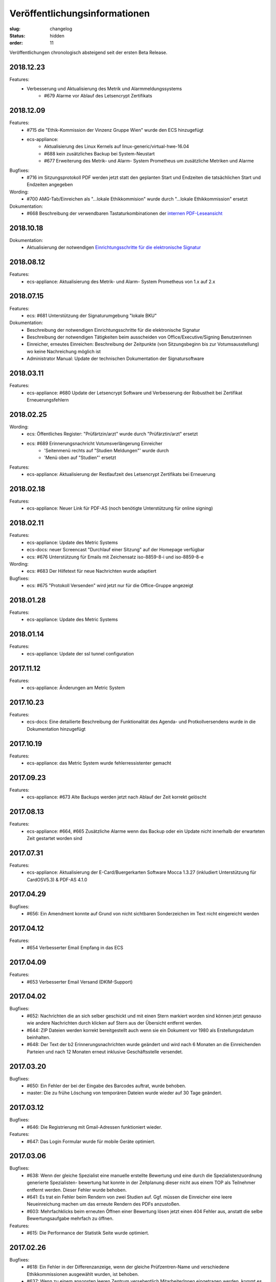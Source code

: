 Veröffentlichungsinformationen
==============================

:slug: changelog
:status: hidden
:order: 11

Veröffentlichungen chronologisch absteigend seit der ersten Beta Release.

2018.12.23
----------

Features:
  + Verbesserung und Aktualisierung des Metrik und Alarmmeldungssystems
      + #679 Alarme vor Ablauf des Letsencrypt Zertifikats


2018.12.09
----------

Features:
  + #715 die "Ethik-Kommission der Vinzenz Gruppe Wien" wurde den ECS hinzugefügt
  + ecs-appliance:
      + Aktualisierung des Linux Kernels auf linux-generic/virtual-hwe-16.04
      + #688 kein zusätzliches Backup bei System-Neustart
      + #677 Erweiterung des Metrik- und Alarm- System Prometheus um zusätzliche Metriken und Alarme

Bugfixes:
  + #716 im Sitzungsprotokoll PDF werden jetzt statt den geplanten Start und Endzeiten die tatsächlichen Start und Endzeiten angegeben

Wording:
  + #700 AMG-Tab/Einreichen als "...lokale Ethikkommision" wurde durch "...lokale Ethikkommission" ersetzt

Dokumentation:
  + #668 Beschreibung der verwendbaren Tastaturkombinationen der `internen PDF-Leseansicht <https://ecs-org.github.io/ecs-docs/user-manual-de/usage/pdfviewer.html>`_

2018.10.18
----------

Dokumentation:
  + Aktualisierung der notwendigen `Einrichtungsschritte für die elektronische Signatur <https://ecs-org.github.io/ecs-docs/user-manual-de/commission/signature.html>`_


2018.08.12
----------

Features:
  + ecs-appliance: Aktualisierung des Metrik- und Alarm- System Prometheus von 1.x auf 2.x
  

2018.07.15
----------

Features:
  + ecs: #681 Unterstützung der Signaturumgebung "lokale BKU" 

Dokumentation:
  + Beschreibung der notwendigen Einrichtungsschritte für die elektronische Signatur
  + Beschreibung der notwendigen Tätigkeiten beim ausscheiden von Office/Executive/Signing Benutzerinnen 
  + Einreicher, erneutes Einreichen: Beschreibung der Zeitpunkte (von Sitzungsbeginn bis zur Votumsausstellung) wo keine Nachreichung möglich ist
  + Administrator Manual: Update der technischen Dokumentation der Signatursoftware

  
2018.03.11
----------

Features:
  + ecs-appliance: #680 Update der Letsencrypt Software und Verbesserung der Robustheit bei Zertifikat Erneuerungsfehlern


2018.02.25
----------

Wording:
  + ecs: Öffentliches Register: "Prüfärtzin/arzt" wurde durch "Prüfärztin/arzt" ersetzt
  + ecs: #689 Erinnerungsnachricht Votumsverlängerung Einreicher
      + 'Seitenmenü rechts auf "Studien Meldungen"' wurde durch
      + 'Menü oben auf "Studien"' ersetzt

Features:
  + ecs-appliance: Aktualisierung der Restlaufzeit des Letsencrypt Zertifikats bei Erneuerung


2018.02.18
----------

Features:
  + ecs-appliance: Neuer Link für PDF-AS (noch benötigte Unterstützung für online signing)


2018.02.11
----------

Features:
  + ecs-appliance: Update des Metric Systems
  + ecs-docs: neuer Screencast "Durchlauf einer Sitzung" auf der Homepage verfügbar
  + ecs: #676 Unterstützung für Emails mit Zeichensatz iso-8859-8-i und iso-8859-8-e

Wording: 
  + ecs: #683 Der Hilfetext für neue Nachrichten wurde adaptiert

Bugfixes: 
  + ecs: #675 "Protokoll Versenden" wird jetzt nur für die Office-Gruppe angezeigt
  
2018.01.28
----------

Features:
  + ecs-appliance: Update des Metric Systems
  
2018.01.14
----------

Features:
  + ecs-appliance: Update der ssl tunnel configuration

2017.11.12
----------

Features:
  + ecs-appliance: Änderungen am Metric System

2017.10.23
----------

Features:
  + ecs-docs: Eine detailierte Beschreibung der Funktionalität des Agenda- und Protkollversendens wurde in die Dokumentation hinzugefügt
    
2017.10.19
----------

Features:
  + ecs-appliance: das Metric System wurde fehlerressistenter gemacht

2017.09.23
----------

Features:
  + ecs-appliance: #673 Alte Backups werden jetzt nach Ablauf der Zeit korrekt gelöscht

2017.08.13
---------- 

Features:
  + ecs-appliance: #664, #665 Zusätzliche Alarme wenn das Backup oder ein Update nicht innerhalb der erwarteten Zeit gestartet worden sind

2017.07.31
----------

Features:
  + ecs-appliance: Aktualisierung der E-Card/Buergerkarten Software Mocca 1.3.27 (inkludiert Unterstützung für CardOSV5.3) & PDF-AS 4.1.0 

2017.04.29
----------

Bugfixes:
  + #656: Ein Amendment konnte auf Grund von nicht sichtbaren Sonderzeichen im Text nicht eingereicht werden
  
2017.04.12
----------

Features:
  + #654 Verbesserter Email Empfang in das ECS

2017.04.09
----------

Features:
  + #653 Verbesserter Email Versand (DKIM-Support)

2017.04.02
----------

Bugfixes:
  + #652: Nachrichten die an sich selber geschickt und mit einen Stern
    markiert worden sind können jetzt genauso wie andere Nachrichten
    durch klicken auf Stern aus der Übersicht entfernt werden.
  + #644: ZIP Dateien werden korrekt bereitgestellt auch wenn sie ein
    Dokument vor 1980 als Erstellungsdatum beinhalten.
  + #648: Der Text der b2 Erinnerungsnachrichten wurde geändert und
    wird nach 6 Monaten an die Einreichenden Parteien und nach 12
    Monaten erneut inklusive Geschäftsstelle versendet.

2017.03.20
----------

Bugfixes:
  + #650: Ein Fehler der bei der Eingabe des Barcodes auftrat, 
    wurde behoben.
  + master: Die zu frühe Löschung von temporären Dateien wurde wieder
    auf 30 Tage geändert.

2017.03.12
----------

Bugfixes:
  + #646: Die Registrierung mit Gmail-Adressen funktioniert wieder.
Features:
  + #647: Das Login Formular wurde für mobile Geräte optimiert.


2017.03.06
----------

Bugfixes:
  + #638: Wenn der gleiche Spezialist eine manuelle erstellte Bewertung
    und eine durch die Spezialistenzuordnung generierte Spezialisten-
    bewertung hat konnte in der Zeitplanung dieser nicht aus einem TOP
    als Teilnehmer entfernt werden. Dieser Fehler wurde behoben.
  + #641: Es trat ein Fehler beim Rendern von zwei Studien auf. 
    Ggf. müssen die Einreicher eine leere Neueinreichung machen um das
    erneute Rendern des PDFs anzustoßen.
  + #603: Mehrfachklicks beim erneuten Öffnen einer Bewertung lösen
    jetzt einen 404 Fehler aus, anstatt die selbe Bewertungsaufgabe 
    mehrfach zu öffnen.

Features:
  + #615: Die Performance der Statistik Seite wurde optimiert.


2017.02.26
----------

Bugfixes:
  + #618: Ein Fehler in der Differenzanzeige, wenn der gleiche
    Prüfzentren-Name und verschiedene Ethikkommissionen ausgewählt
    wurden, ist behoben.
  + #637: Wenn zu einem ansonsten leeren Zentrum versehentlich
    MitarbeiterInnen eingetragen werden, kommt es zu keinem Fehler mehr.

Features:
  + #488: In Ansicht aller Nachrichten können jetzt Nachrichten nach
    Schlüsselwörter wie Betreff, Ab-/Sender, EK-Nummer und Gesamtinhalt
    der Nachrichten durchsucht werden.
  + #579: Im Generel Status Reiter wird jetzt für Lokale AMG als Phase
    "Unbekannt (lokale EK)" anstatt "abgelaufen" oder "aktiv" angezeigt.
  + #630: Es wurden Fragebogen, Unterschriftenseite, Gebrauchsanweisung
    und Konformitätserklärung als Dokumententyp hinzugefügt.
  + #631: Die Benutzergruppe "EC-Executive Board Member" wurde zum
    besseren Verständnis in "EC-Executive" umbenannt.
  + #540: Für interne Benutzer wird der Einreicher als erstes im Feld
    "beteiligte Parteien" bei einer neuen Nachricht angezeigt.
  + #623: Für interne Benutzer wird das Feld "beteiligte Parteien" beim
    Erstellen einer neuen Nachricht vorausgewählt.
  + #565: Im Votumsarbeitsablauf ist das Häkchen bei "Korrektur gelesen
    und gültig" jetzt immer ungesetzt.
  + #609: Die Sitzungsübersichtseite wurde neu gestaltet.
  + #606: Der Top und Einreichungen Reiter in Sitzungen wurde zusammen
    gefügt und jetzt werden alle benötigten Informationen im
    Einreichungen Reiter angezeigt. 
  + #575: Sicherheit: Das verändern der Sitzungsplanung ist bei
    gestarteter Sitzung nicht möglich.
  + #640: Die Suche nach einem TOP im Suchfeld im Sitzungseditor
    funktioniert jetzt auch mit Eingabe von "TOP x" und nicht nur wie
    vorher mit "TOPx".

Wording:
  + Bei manuellen TOPs im Sitzungseditor wurde der doppelt angezeigte Titel entfernt.
  
2017.02.17
----------

Bugfixes:
  + #629: Der Fehler, dass die Studien wo Zeiteinschränkungen in der
    Zeitplanung nicht rot angezeigt werden, wurde behoben.
  + #614: Die Sitzungsübersicht Anzeige springt nicht mehr mehrere
    Zeilen nach unten.
  + #604: Bewertungen die mittels Doppelklick zwei mal neu geöffnet
    werden, lösen jetzt nur noch eine erneute Öffnung aus.
  + #593: Ein Darstellungsproblem für Benutzer die ein neues Zertifikat
    bekommen und gleichzeitig als verhindert markiert sind wurde behoben.
  + #613: Der Notizblock speichert jetzt automatisch den Inhalt wenn er
    durch ein Neuladen der Seite (z.B.: Abschließen einer Aufgabe)
    geschlossen wird.

Features:
  + #621: In der Dokumentenansicht wird für interne Benutzer Version und
    Datum in der Tabbenennung als erstes gereiht.
  + #578: Alle Bewertungen haben jetzt ein PDF das heruntergeladen
    werden kann.
  + #597: Die Perfomance der Meldungserstellung "Zentrum schließen"
    wurde optimiert
  + #616: Im Zentren Reiter werden die Zentren in Unterreitern
    dargestellt. Geschlossene Zentren werden jetzt ausgegraut dargestellt.
    Die Unterreiter der einzelnen Zentren tragen jetzt automatisch den Namen
    vom Feld "Prüfzentrum".
  + #619: Die Farbe des Buttons "Fertig" in Meldungsbewertung Office
    wurde wurde grün hinterlegt um die gleiche Farbgebung wie bei den
    anderen Aufgaben zu haben.

Wording:
  + #608:
      + "Substantial" wurde durch "Substantiell" und "Meeting" durch
        "Sitzung" in der Leseansicht von Meldungen ersetzt.
      + In der Nachrichten Ansicht wurde ein Tippfehler "... schreiben
        sie ..." zu  "... schreiben Sie ..." ausgebessert.
      + Wenn in der Übersicht keine Aufgaben für einen Benutzer
        vorhanden sind wird statt "Sie haben derzeit keine Aufgaben.", "Keine
        Aufgaben" angezeigt.
      + Der Button "Amendment" wurde in "Neues Amendment" umbenannt um
        Verwechslungen vorzubeugen.
  + #624: "Subject" in neuen Nachrichten wurde als "Betreff" übersetzt.
  + #625: "No temporary authorizations yet." wurde in "Keine befristete
    Autorisierung vorhanden." übersetzt.

2017.02.09
----------

Bugfixes:
  + #474: Der Kommentar Button speichert jetzt auch unter iOS.
  + #607: Die Reiter einer Studie brechen jetzt wieder um wenn
    das Browserfenster sehr klein ist.
  + #533: Ein Fehler bei den Erinnerungsnachrichten für ablaufende /
    abgelaufene Voten wurde ausgebessert. Die Votumserinnerungen
    sollten jetzt wieder erwartungsgemäß funktionieren.
  + master: Tätigkeitserinnerungen von bereits abgeschlossenen 
    Tasks lösen keine Erinnerung mehr aus.

Features:
  + master: Die Funktion Tätigkeitenerrinnerung hat eine weitere
    Einstellung bekommen (Erinnerung nach 2 Tagen)
  + #610: Das Logo wurde überarbeitet und besser positioniert.
  + #598: Die Ausfüllhilfen im PDF wurden gelöscht, da diese nach
    Absprache mit den Vorsitzenden nicht sinnvoll sind. Im Reiter
    Biometrie wurde eine Ausfüllhilfe ergänzt: 
    "Hier nur Kurzinformationen in Stichworten, ausführlicher - wenn
    erforderlich - unter Punkt 7.15 und 7.16)"

2017.02.05
----------

Bugfixes:
  + #600: Die BenutzerInnen sehen jetzt immer die richtige Layoutversion
    (unabhängig vom Browser Cache) und müssen jetzt nicht mehr
    STRG-SHIFT-R (Reload) drücken um die neue Layoutversion zu sehen.

2017.02.02
----------

Bugfixes:
  + #538: Das "Springen" der Textfelder war für einen Tag zurück
    und ist jetzt wieder behoben.
  + #484: Das Signierungsfeld wird jetzt auch für 
    Kartenleser mit Tastatur richtig angezeigt

Features:
  + #588: "Änderungen verwerfen" einer nicht eingereichten Version einer
    Studie wird jetzt direkt im Generell Status Reiter angezeigt und
    nicht mehr in der Liste "Meine Studien".

2017.01.31
----------

Bugfixes:
  + #599: Das Einreichen von Studien mittels Internet Explorer bei
    Änderungen an den Mitarbeitern im Zentren Reiter funktioniert wieder

Features:
  + #536 und #526: Das Verhalten von Auswahlfeldern wurde verbessert
  + #563: Die Notizblock Funktion wurde überarbeitet. Der Notizblock
    öffnet sich jetzt in einer geteilten Bildschirmansicht um leichter
    Notizen zu der aktuellen Ansicht zu machen.
  + #550 Das Boostrap CSS Framework wurde aktualisiert. 
    Damit einhergehend sind verschiedene kleine Layoutänderungen.
  + #484 Das Signierungsfeld wurde vergrößert und zeigt
    jetzt den gesamten Inhalt an

2017.01.26
----------
 
Bugfixes:
  + #592: Der Export von Studien funktioniert wieder.
  + #580: Sicherheitsmeldungen mit einer großen Anzahl von Studien
    werden jetzt ohne Fehler erstellt.
  + #590: Das Layout des Textfeld in der Schreibansicht für die Formale
    Prüfung von Amendments ist wieder repariert.
Features:
  + #502: Aufgabenarten haben jetzt die gleiche Benennung in der Suche
    der Benutzerverwaltung wie in der Schreibansicht eines Benutzers
    in der Benutzerverwaltung.
  + #547: Die Verschlüsselungsstärke der Zerifikatspasswörter wurde
    optimiert.

2017.01.24
----------

Bugfixes:
  + #583 Der eingebaute PDF-Viewer zeigt das Datum des Dokuments jetzt korrekt an.
  + #517 Textfelder mit langen Text werden jetzt wieder vollständig angezeigt

Features:
  + #561 Die Überschrift im Gutachter PDF wurde verkleinert.
  + #559 "( Kurzbezeichnung!)" ist jetzt in einer Zeile im Einreichungs-PDF
  + #513 und #542 Die Ansicht bei "neue Meldung erstellen" wurde verbessert
  + #582 weitere Perfomance Optimierungen
  + #572 Das Textfeld im Sitzungsassistenten ist jetzt breiter
  + #577 Das Bestätigen von weiteren TOPs in der Sitzung wurde optimiert
  + #576 Nicht eingereichte Meldungen weren jetzt auch im Reiter offene Meldungen der jeweiligen Studie angezeigt

Wording:
  + #584 Other TOPs wurde übersetzt

2017.01.16
----------

Bugfixes:
  + #482: Das Protokoll PDF wird jetzt so wie das Studien PDF
    erstellt und ist erst nach Fertigstellung herunter zu laden.

2017.01.12
----------

Bugfixes:
  + #514: Die PDFs von zwei Einreichungen die nicht in ein PDF 
    umgewandelt werden konnten, werden jetzt richtig gerendert. Bitte
    beachten Sie dazu, dass die *Einreicher* eine *neue* Version ihrer
    Studie einreichen muss. Es kann natürlich auch eine Version ohne
    Änderung sein. Geben Sie bitte den Einreichern Bescheid!
  + #556: Die Anzeige der substanziellen Amendments für Spezialisten
    wurde korrigiert.
 
Features:
  + #557: Nicht eingereichte Meldungen in offene Meldung Ansicht 
    werden jetzt nach Datum der letzten Änderung sortiert.
  + #541: Die Differenzanzeige zeigt hinzugekommene Änderungen jetzt fett
    geschrieben an und Streichungen durchgestrichen. Dies betrifft auch
    die PDFs. Dadurch wird die Lesbarkeit auch für farben-schwache bzw.
    -blinde Personen und für den Schwarz/Weiß Ausdruck gewährleistet.

Wording:
  + #553: Der Tippfehler bei "nur gebärfähige" 2.10.5 im 
    Einreichungs-PDF wurde ausgebessert.
 
2017.01.11
----------

Bugfixes:
  + #538: Das Einfügen und Löschen von Text in einen großen Eingabefeld
    löst jetzt kein "herum springen" des Inhalts mehr aus.
  + #552: Die Liste der Substanziellen Amendments im SitzungsTab wird
    jetzt auch für nicht interne BenutzerInnen richtig angezeigt.
 
Features:
  + Der Title der Studie in der Differenzanzeige wird jetzt genau wie in der Leseansicht angezeigt und ist clickbar.
 
2017.01.10
----------

Bugfixes:
 + #544: Im der Sitzungsansicht "Offene Aufgaben" sind Aufgaben jetzt nach Erstellungsdatum sortiert.
 + #537: In der Differenzanzeige wird der Titel der Studie jetzt angezeigt.
 + #543: Nicht bestätigte substanzielle Amendments in der "Weitere TOPs" Ansicht erzeugen jetzt wie erwartet eine neue Aufgabe Amendment Formale Prüfung für die Office-Gruppe.

2017.01.05
----------

Bugfixes:
  + #545: Der Download des Sitzungs Zip Archives funktioniert jetzt wieder
    Bitte schreiben Sie den Mitgliedern, die damit Probleme hatten,
    den Link nochmals zu klicken und das ZIP Files herunterzuladen.

2017.01.04
----------

Bugfixes:
  + #534: Der 404 Fehler bei Zugriff auf Dokumente in der Differenz
    Ansicht wurde behoben.

2017.01.03
----------

Bugfixes:
  + #532: Das Zeitfenster PDF zeigt wieder die richtigen Zeitfenster an.
  + #531: Ein Amendment einer Studie konnte nicht eingereicht werden.
    Dies ist jetzt wieder möglich.
  + #530: Laden der Amendment Ansicht wurde beschleunigt

2016.12.29
----------

Bugfixes:
  + #530 Der Fehler bei Einreichung,Review & Signing von Amendments bei
    Studien mit hoher Zahl an Nachreichungen wurde behoben. Die 
    Wiederholung der Tätigkeit sollte jetzt korrekt verarbeitet werden.

2016.12.23
----------

Bugfixes:
  + #518 und #515: Nicht ausgefüllte Felder im Reiter Maßnahmen und 
    Reiter Zentren geben den Benutzern des ECS beim Validieren / 
    Abschicken einer Einreichung Rückmeldung, was noch nicht
    korrekt ausgefüllt ist.

2016.12.22
----------

Bugfixes:
  + #524: Verlängerung der Gültigkeit des Votums stellt jetzt die gleichen
    Daten wie im PDF dar.
  + #516: Text in der Leseansicht kann jetzt wieder kopiert werden
  + #519: Verfügbarkeitsaussetzer sollten jetzt nicht mehr auftreten.
  + #527: Die fehlerhafte Codierung von ins ECS geschickte Nachrichten wurde
    ausgebessert. Dies betrifft nur neue Nachrichten.
    Es ist daher gut wenn Sie bei den Nachrichten die bis jetzt fehlerhaft
    dargestellt wurden bitten  nochmals auf eine der Nachrichten per Email
    zu antworten.

2016.12.20
----------

Bugfixes:
  + #504 Meldungsanworten haben wieder Textbausteine
  + #171 PDF-Viewer: Es werden wieder EK-Nr, Dokument-Typ, Dokument-Name
    und Version im Titel angezeigt
  + #492 PDF-Viewer: Das Handwerkzeug ist wieder aktiv
  + Breadcrumbs (besuchte Studien) und die Version werden wieder rechts
    unterhalb des Suchfeldes angezeigt

2016.12.18
----------

Beta Release auf https://ekmeduniwien.at

